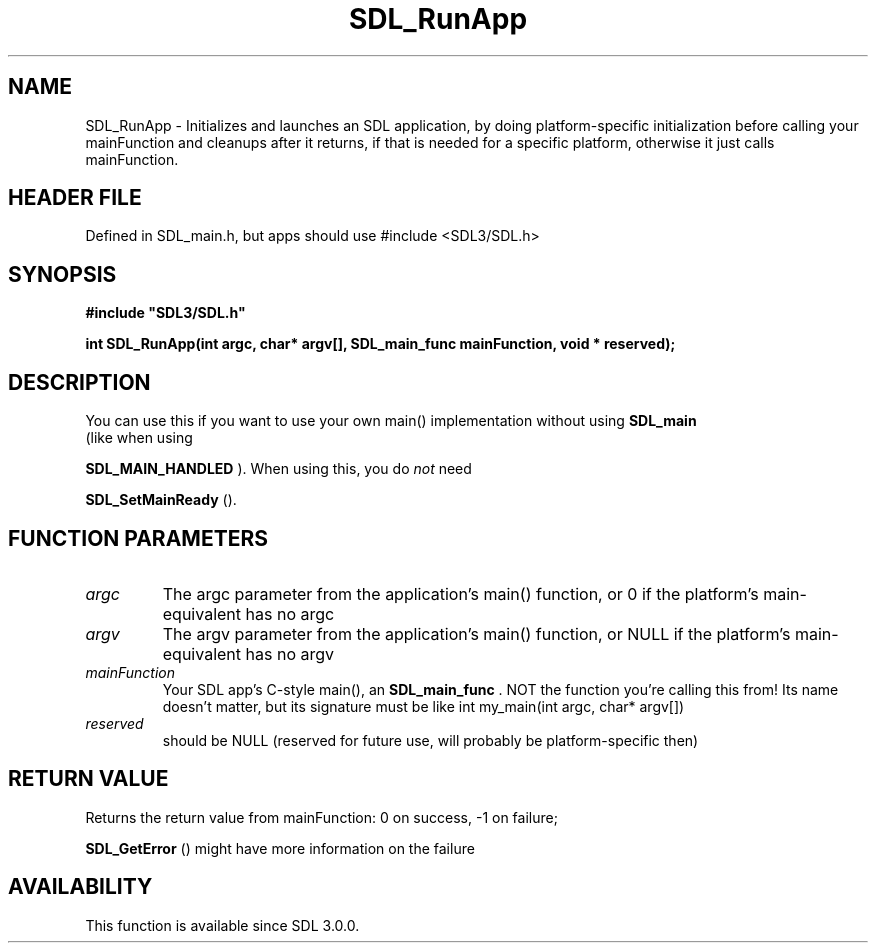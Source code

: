 .\" This manpage content is licensed under Creative Commons
.\"  Attribution 4.0 International (CC BY 4.0)
.\"   https://creativecommons.org/licenses/by/4.0/
.\" This manpage was generated from SDL's wiki page for SDL_RunApp:
.\"   https://wiki.libsdl.org/SDL_RunApp
.\" Generated with SDL/build-scripts/wikiheaders.pl
.\"  revision SDL-3.1.1-no-vcs
.\" Please report issues in this manpage's content at:
.\"   https://github.com/libsdl-org/sdlwiki/issues/new
.\" Please report issues in the generation of this manpage from the wiki at:
.\"   https://github.com/libsdl-org/SDL/issues/new?title=Misgenerated%20manpage%20for%20SDL_RunApp
.\" SDL can be found at https://libsdl.org/
.de URL
\$2 \(laURL: \$1 \(ra\$3
..
.if \n[.g] .mso www.tmac
.TH SDL_RunApp 3 "SDL 3.1.1" "SDL" "SDL3 FUNCTIONS"
.SH NAME
SDL_RunApp \- Initializes and launches an SDL application, by doing platform-specific initialization before calling your mainFunction and cleanups after it returns, if that is needed for a specific platform, otherwise it just calls mainFunction\[char46]
.SH HEADER FILE
Defined in SDL_main\[char46]h, but apps should use #include <SDL3/SDL\[char46]h>

.SH SYNOPSIS
.nf
.B #include \(dqSDL3/SDL.h\(dq
.PP
.BI "int SDL_RunApp(int argc, char* argv[], SDL_main_func mainFunction, void * reserved);
.fi
.SH DESCRIPTION
You can use this if you want to use your own main() implementation without
using 
.BR SDL_main
 (like when using

.BR SDL_MAIN_HANDLED
)\[char46] When using this, you do
.I not
need

.BR SDL_SetMainReady
()\[char46]

.SH FUNCTION PARAMETERS
.TP
.I argc
The argc parameter from the application's main() function, or 0 if the platform's main-equivalent has no argc
.TP
.I argv
The argv parameter from the application's main() function, or NULL if the platform's main-equivalent has no argv
.TP
.I mainFunction
Your SDL app's C-style main(), an 
.BR SDL_main_func
\[char46] NOT the function you're calling this from! Its name doesn't matter, but its signature must be like int my_main(int argc, char* argv[])
.TP
.I reserved
should be NULL (reserved for future use, will probably be platform-specific then)
.SH RETURN VALUE
Returns the return value from mainFunction: 0 on success, -1 on failure;

.BR SDL_GetError
() might have more information on the failure

.SH AVAILABILITY
This function is available since SDL 3\[char46]0\[char46]0\[char46]

